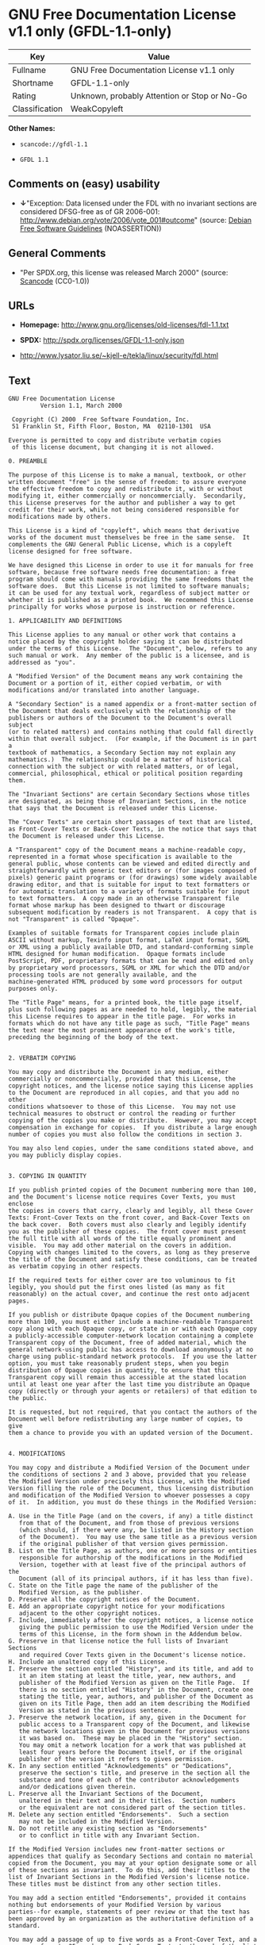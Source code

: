 * GNU Free Documentation License v1.1 only (GFDL-1.1-only)

| Key              | Value                                          |
|------------------+------------------------------------------------|
| Fullname         | GNU Free Documentation License v1.1 only       |
| Shortname        | GFDL-1.1-only                                  |
| Rating           | Unknown, probably Attention or Stop or No-Go   |
| Classification   | WeakCopyleft                                   |

*Other Names:*

- =scancode://gfdl-1.1=

- =GFDL 1.1=

** Comments on (easy) usability

- *↓*"Exception: Data licensed under the FDL with no invariant sections
  are considered DFSG-free as of GR 2006-001:
  http://www.debian.org/vote/2006/vote_001#outcome" (source:
  [[https://wiki.debian.org/DFSGLicenses][Debian Free Software
  Guidelines]] (NOASSERTION))

** General Comments

- "Per SPDX.org, this license was released March 2000" (source:
  [[https://github.com/nexB/scancode-toolkit/blob/develop/src/licensedcode/data/licenses/gfdl-1.1.yml][Scancode]]
  (CC0-1.0))

** URLs

- *Homepage:* http://www.gnu.org/licenses/old-licenses/fdl-1.1.txt

- *SPDX:* http://spdx.org/licenses/GFDL-1.1-only.json

- http://www.lysator.liu.se/~kjell-e/tekla/linux/security/fdl.html

** Text

#+BEGIN_EXAMPLE
  GNU Free Documentation License
  		   Version 1.1, March 2000

   Copyright (C) 2000  Free Software Foundation, Inc.
   51 Franklin St, Fifth Floor, Boston, MA  02110-1301  USA
   
  Everyone is permitted to copy and distribute verbatim copies
   of this license document, but changing it is not allowed.

  0. PREAMBLE

  The purpose of this License is to make a manual, textbook, or other
  written document "free" in the sense of freedom: to assure everyone
  the effective freedom to copy and redistribute it, with or without
  modifying it, either commercially or noncommercially.  Secondarily,
  this License preserves for the author and publisher a way to get
  credit for their work, while not being considered responsible for
  modifications made by others.

  This License is a kind of "copyleft", which means that derivative
  works of the document must themselves be free in the same sense.  It
  complements the GNU General Public License, which is a copyleft
  license designed for free software.

  We have designed this License in order to use it for manuals for free
  software, because free software needs free documentation: a free
  program should come with manuals providing the same freedoms that the
  software does.  But this License is not limited to software manuals;
  it can be used for any textual work, regardless of subject matter or
  whether it is published as a printed book.  We recommend this License
  principally for works whose purpose is instruction or reference.

  1. APPLICABILITY AND DEFINITIONS

  This License applies to any manual or other work that contains a
  notice placed by the copyright holder saying it can be distributed
  under the terms of this License.  The "Document", below, refers to any
  such manual or work.  Any member of the public is a licensee, and is
  addressed as "you".

  A "Modified Version" of the Document means any work containing the
  Document or a portion of it, either copied verbatim, or with
  modifications and/or translated into another language.

  A "Secondary Section" is a named appendix or a front-matter section of
  the Document that deals exclusively with the relationship of the
  publishers or authors of the Document to the Document's overall subject
  (or to related matters) and contains nothing that could fall directly
  within that overall subject.  (For example, if the Document is in part a
  textbook of mathematics, a Secondary Section may not explain any
  mathematics.)  The relationship could be a matter of historical
  connection with the subject or with related matters, or of legal,
  commercial, philosophical, ethical or political position regarding
  them.

  The "Invariant Sections" are certain Secondary Sections whose titles
  are designated, as being those of Invariant Sections, in the notice
  that says that the Document is released under this License.

  The "Cover Texts" are certain short passages of text that are listed,
  as Front-Cover Texts or Back-Cover Texts, in the notice that says that
  the Document is released under this License.

  A "Transparent" copy of the Document means a machine-readable copy,
  represented in a format whose specification is available to the
  general public, whose contents can be viewed and edited directly and
  straightforwardly with generic text editors or (for images composed of
  pixels) generic paint programs or (for drawings) some widely available
  drawing editor, and that is suitable for input to text formatters or
  for automatic translation to a variety of formats suitable for input
  to text formatters.  A copy made in an otherwise Transparent file
  format whose markup has been designed to thwart or discourage
  subsequent modification by readers is not Transparent.  A copy that is
  not "Transparent" is called "Opaque".

  Examples of suitable formats for Transparent copies include plain
  ASCII without markup, Texinfo input format, LaTeX input format, SGML
  or XML using a publicly available DTD, and standard-conforming simple
  HTML designed for human modification.  Opaque formats include
  PostScript, PDF, proprietary formats that can be read and edited only
  by proprietary word processors, SGML or XML for which the DTD and/or
  processing tools are not generally available, and the
  machine-generated HTML produced by some word processors for output
  purposes only.

  The "Title Page" means, for a printed book, the title page itself,
  plus such following pages as are needed to hold, legibly, the material
  this License requires to appear in the title page.  For works in
  formats which do not have any title page as such, "Title Page" means
  the text near the most prominent appearance of the work's title,
  preceding the beginning of the body of the text.


  2. VERBATIM COPYING

  You may copy and distribute the Document in any medium, either
  commercially or noncommercially, provided that this License, the
  copyright notices, and the license notice saying this License applies
  to the Document are reproduced in all copies, and that you add no other
  conditions whatsoever to those of this License.  You may not use
  technical measures to obstruct or control the reading or further
  copying of the copies you make or distribute.  However, you may accept
  compensation in exchange for copies.  If you distribute a large enough
  number of copies you must also follow the conditions in section 3.

  You may also lend copies, under the same conditions stated above, and
  you may publicly display copies.


  3. COPYING IN QUANTITY

  If you publish printed copies of the Document numbering more than 100,
  and the Document's license notice requires Cover Texts, you must enclose
  the copies in covers that carry, clearly and legibly, all these Cover
  Texts: Front-Cover Texts on the front cover, and Back-Cover Texts on
  the back cover.  Both covers must also clearly and legibly identify
  you as the publisher of these copies.  The front cover must present
  the full title with all words of the title equally prominent and
  visible.  You may add other material on the covers in addition.
  Copying with changes limited to the covers, as long as they preserve
  the title of the Document and satisfy these conditions, can be treated
  as verbatim copying in other respects.

  If the required texts for either cover are too voluminous to fit
  legibly, you should put the first ones listed (as many as fit
  reasonably) on the actual cover, and continue the rest onto adjacent
  pages.

  If you publish or distribute Opaque copies of the Document numbering
  more than 100, you must either include a machine-readable Transparent
  copy along with each Opaque copy, or state in or with each Opaque copy
  a publicly-accessible computer-network location containing a complete
  Transparent copy of the Document, free of added material, which the
  general network-using public has access to download anonymously at no
  charge using public-standard network protocols.  If you use the latter
  option, you must take reasonably prudent steps, when you begin
  distribution of Opaque copies in quantity, to ensure that this
  Transparent copy will remain thus accessible at the stated location
  until at least one year after the last time you distribute an Opaque
  copy (directly or through your agents or retailers) of that edition to
  the public.

  It is requested, but not required, that you contact the authors of the
  Document well before redistributing any large number of copies, to give
  them a chance to provide you with an updated version of the Document.


  4. MODIFICATIONS

  You may copy and distribute a Modified Version of the Document under
  the conditions of sections 2 and 3 above, provided that you release
  the Modified Version under precisely this License, with the Modified
  Version filling the role of the Document, thus licensing distribution
  and modification of the Modified Version to whoever possesses a copy
  of it.  In addition, you must do these things in the Modified Version:

  A. Use in the Title Page (and on the covers, if any) a title distinct
     from that of the Document, and from those of previous versions
     (which should, if there were any, be listed in the History section
     of the Document).  You may use the same title as a previous version
     if the original publisher of that version gives permission.
  B. List on the Title Page, as authors, one or more persons or entities
     responsible for authorship of the modifications in the Modified
     Version, together with at least five of the principal authors of the
     Document (all of its principal authors, if it has less than five).
  C. State on the Title page the name of the publisher of the
     Modified Version, as the publisher.
  D. Preserve all the copyright notices of the Document.
  E. Add an appropriate copyright notice for your modifications
     adjacent to the other copyright notices.
  F. Include, immediately after the copyright notices, a license notice
     giving the public permission to use the Modified Version under the
     terms of this License, in the form shown in the Addendum below.
  G. Preserve in that license notice the full lists of Invariant Sections
     and required Cover Texts given in the Document's license notice.
  H. Include an unaltered copy of this License.
  I. Preserve the section entitled "History", and its title, and add to
     it an item stating at least the title, year, new authors, and
     publisher of the Modified Version as given on the Title Page.  If
     there is no section entitled "History" in the Document, create one
     stating the title, year, authors, and publisher of the Document as
     given on its Title Page, then add an item describing the Modified
     Version as stated in the previous sentence.
  J. Preserve the network location, if any, given in the Document for
     public access to a Transparent copy of the Document, and likewise
     the network locations given in the Document for previous versions
     it was based on.  These may be placed in the "History" section.
     You may omit a network location for a work that was published at
     least four years before the Document itself, or if the original
     publisher of the version it refers to gives permission.
  K. In any section entitled "Acknowledgements" or "Dedications",
     preserve the section's title, and preserve in the section all the
     substance and tone of each of the contributor acknowledgements
     and/or dedications given therein.
  L. Preserve all the Invariant Sections of the Document,
     unaltered in their text and in their titles.  Section numbers
     or the equivalent are not considered part of the section titles.
  M. Delete any section entitled "Endorsements".  Such a section
     may not be included in the Modified Version.
  N. Do not retitle any existing section as "Endorsements"
     or to conflict in title with any Invariant Section.

  If the Modified Version includes new front-matter sections or
  appendices that qualify as Secondary Sections and contain no material
  copied from the Document, you may at your option designate some or all
  of these sections as invariant.  To do this, add their titles to the
  list of Invariant Sections in the Modified Version's license notice.
  These titles must be distinct from any other section titles.

  You may add a section entitled "Endorsements", provided it contains
  nothing but endorsements of your Modified Version by various
  parties--for example, statements of peer review or that the text has
  been approved by an organization as the authoritative definition of a
  standard.

  You may add a passage of up to five words as a Front-Cover Text, and a
  passage of up to 25 words as a Back-Cover Text, to the end of the list
  of Cover Texts in the Modified Version.  Only one passage of
  Front-Cover Text and one of Back-Cover Text may be added by (or
  through arrangements made by) any one entity.  If the Document already
  includes a cover text for the same cover, previously added by you or
  by arrangement made by the same entity you are acting on behalf of,
  you may not add another; but you may replace the old one, on explicit
  permission from the previous publisher that added the old one.

  The author(s) and publisher(s) of the Document do not by this License
  give permission to use their names for publicity for or to assert or
  imply endorsement of any Modified Version.


  5. COMBINING DOCUMENTS

  You may combine the Document with other documents released under this
  License, under the terms defined in section 4 above for modified
  versions, provided that you include in the combination all of the
  Invariant Sections of all of the original documents, unmodified, and
  list them all as Invariant Sections of your combined work in its
  license notice.

  The combined work need only contain one copy of this License, and
  multiple identical Invariant Sections may be replaced with a single
  copy.  If there are multiple Invariant Sections with the same name but
  different contents, make the title of each such section unique by
  adding at the end of it, in parentheses, the name of the original
  author or publisher of that section if known, or else a unique number.
  Make the same adjustment to the section titles in the list of
  Invariant Sections in the license notice of the combined work.

  In the combination, you must combine any sections entitled "History"
  in the various original documents, forming one section entitled
  "History"; likewise combine any sections entitled "Acknowledgements",
  and any sections entitled "Dedications".  You must delete all sections
  entitled "Endorsements."


  6. COLLECTIONS OF DOCUMENTS

  You may make a collection consisting of the Document and other documents
  released under this License, and replace the individual copies of this
  License in the various documents with a single copy that is included in
  the collection, provided that you follow the rules of this License for
  verbatim copying of each of the documents in all other respects.

  You may extract a single document from such a collection, and distribute
  it individually under this License, provided you insert a copy of this
  License into the extracted document, and follow this License in all
  other respects regarding verbatim copying of that document.


  7. AGGREGATION WITH INDEPENDENT WORKS

  A compilation of the Document or its derivatives with other separate
  and independent documents or works, in or on a volume of a storage or
  distribution medium, does not as a whole count as a Modified Version
  of the Document, provided no compilation copyright is claimed for the
  compilation.  Such a compilation is called an "aggregate", and this
  License does not apply to the other self-contained works thus compiled
  with the Document, on account of their being thus compiled, if they
  are not themselves derivative works of the Document.

  If the Cover Text requirement of section 3 is applicable to these
  copies of the Document, then if the Document is less than one quarter
  of the entire aggregate, the Document's Cover Texts may be placed on
  covers that surround only the Document within the aggregate.
  Otherwise they must appear on covers around the whole aggregate.


  8. TRANSLATION

  Translation is considered a kind of modification, so you may
  distribute translations of the Document under the terms of section 4.
  Replacing Invariant Sections with translations requires special
  permission from their copyright holders, but you may include
  translations of some or all Invariant Sections in addition to the
  original versions of these Invariant Sections.  You may include a
  translation of this License provided that you also include the
  original English version of this License.  In case of a disagreement
  between the translation and the original English version of this
  License, the original English version will prevail.


  9. TERMINATION

  You may not copy, modify, sublicense, or distribute the Document except
  as expressly provided for under this License.  Any other attempt to
  copy, modify, sublicense or distribute the Document is void, and will
  automatically terminate your rights under this License.  However,
  parties who have received copies, or rights, from you under this
  License will not have their licenses terminated so long as such
  parties remain in full compliance.


  10. FUTURE REVISIONS OF THIS LICENSE

  The Free Software Foundation may publish new, revised versions
  of the GNU Free Documentation License from time to time.  Such new
  versions will be similar in spirit to the present version, but may
  differ in detail to address new problems or concerns.  See
  http://www.gnu.org/copyleft/.

  Each version of the License is given a distinguishing version number.
  If the Document specifies that a particular numbered version of this
  License "or any later version" applies to it, you have the option of
  following the terms and conditions either of that specified version or
  of any later version that has been published (not as a draft) by the
  Free Software Foundation.  If the Document does not specify a version
  number of this License, you may choose any version ever published (not
  as a draft) by the Free Software Foundation.


  ADDENDUM: How to use this License for your documents

  To use this License in a document you have written, include a copy of
  the License in the document and put the following copyright and
  license notices just after the title page:

        Copyright (c)  YEAR  YOUR NAME.
        Permission is granted to copy, distribute and/or modify this document
        under the terms of the GNU Free Documentation License, Version 1.1
        or any later version published by the Free Software Foundation;
        with the Invariant Sections being LIST THEIR TITLES, with the
        Front-Cover Texts being LIST, and with the Back-Cover Texts being LIST.
        A copy of the license is included in the section entitled "GNU
        Free Documentation License".

  If you have no Invariant Sections, write "with no Invariant Sections"
  instead of saying which ones are invariant.  If you have no
  Front-Cover Texts, write "no Front-Cover Texts" instead of
  "Front-Cover Texts being LIST"; likewise for Back-Cover Texts.

  If your document contains nontrivial examples of program code, we
  recommend releasing these examples in parallel under your choice of
  free software license, such as the GNU General Public License,
  to permit their use in free software.
#+END_EXAMPLE

--------------

** Raw Data

*** Facts

- [[https://spdx.org/licenses/GFDL-1.1-only.html][SPDX]] (all data [in
  this repository] is generated)

- [[https://github.com/nexB/scancode-toolkit/blob/develop/src/licensedcode/data/licenses/gfdl-1.1.yml][Scancode]]
  (CC0-1.0)

- [[https://wiki.debian.org/DFSGLicenses][Debian Free Software
  Guidelines]] (NOASSERTION)

*** Raw JSON

#+BEGIN_EXAMPLE
  {
      "__impliedNames": [
          "GFDL-1.1-only",
          "GNU Free Documentation License v1.1 only",
          "scancode://gfdl-1.1",
          "GFDL 1.1"
      ],
      "__impliedId": "GFDL-1.1-only",
      "__impliedAmbiguousNames": [
          "GNU Free Documentation License (GFDL)"
      ],
      "__impliedComments": [
          [
              "Scancode",
              [
                  "Per SPDX.org, this license was released March 2000"
              ]
          ]
      ],
      "facts": {
          "SPDX": {
              "isSPDXLicenseDeprecated": false,
              "spdxFullName": "GNU Free Documentation License v1.1 only",
              "spdxDetailsURL": "http://spdx.org/licenses/GFDL-1.1-only.json",
              "_sourceURL": "https://spdx.org/licenses/GFDL-1.1-only.html",
              "spdxLicIsOSIApproved": false,
              "spdxSeeAlso": [
                  "https://www.gnu.org/licenses/old-licenses/fdl-1.1.txt"
              ],
              "_implications": {
                  "__impliedNames": [
                      "GFDL-1.1-only",
                      "GNU Free Documentation License v1.1 only"
                  ],
                  "__impliedId": "GFDL-1.1-only",
                  "__isOsiApproved": false,
                  "__impliedURLs": [
                      [
                          "SPDX",
                          "http://spdx.org/licenses/GFDL-1.1-only.json"
                      ],
                      [
                          null,
                          "https://www.gnu.org/licenses/old-licenses/fdl-1.1.txt"
                      ]
                  ]
              },
              "spdxLicenseId": "GFDL-1.1-only"
          },
          "Scancode": {
              "otherUrls": [
                  "http://www.gnu.org/licenses/old-licenses/fdl-1.1.txt",
                  "http://www.lysator.liu.se/~kjell-e/tekla/linux/security/fdl.html",
                  "https://www.gnu.org/licenses/old-licenses/fdl-1.1.txt"
              ],
              "homepageUrl": "http://www.gnu.org/licenses/old-licenses/fdl-1.1.txt",
              "shortName": "GFDL 1.1",
              "textUrls": null,
              "text": "GNU Free Documentation License\n\t\t   Version 1.1, March 2000\n\n Copyright (C) 2000  Free Software Foundation, Inc.\n 51 Franklin St, Fifth Floor, Boston, MA  02110-1301  USA\n \nEveryone is permitted to copy and distribute verbatim copies\n of this license document, but changing it is not allowed.\n\n0. PREAMBLE\n\nThe purpose of this License is to make a manual, textbook, or other\nwritten document \"free\" in the sense of freedom: to assure everyone\nthe effective freedom to copy and redistribute it, with or without\nmodifying it, either commercially or noncommercially.  Secondarily,\nthis License preserves for the author and publisher a way to get\ncredit for their work, while not being considered responsible for\nmodifications made by others.\n\nThis License is a kind of \"copyleft\", which means that derivative\nworks of the document must themselves be free in the same sense.  It\ncomplements the GNU General Public License, which is a copyleft\nlicense designed for free software.\n\nWe have designed this License in order to use it for manuals for free\nsoftware, because free software needs free documentation: a free\nprogram should come with manuals providing the same freedoms that the\nsoftware does.  But this License is not limited to software manuals;\nit can be used for any textual work, regardless of subject matter or\nwhether it is published as a printed book.  We recommend this License\nprincipally for works whose purpose is instruction or reference.\n\n1. APPLICABILITY AND DEFINITIONS\n\nThis License applies to any manual or other work that contains a\nnotice placed by the copyright holder saying it can be distributed\nunder the terms of this License.  The \"Document\", below, refers to any\nsuch manual or work.  Any member of the public is a licensee, and is\naddressed as \"you\".\n\nA \"Modified Version\" of the Document means any work containing the\nDocument or a portion of it, either copied verbatim, or with\nmodifications and/or translated into another language.\n\nA \"Secondary Section\" is a named appendix or a front-matter section of\nthe Document that deals exclusively with the relationship of the\npublishers or authors of the Document to the Document's overall subject\n(or to related matters) and contains nothing that could fall directly\nwithin that overall subject.  (For example, if the Document is in part a\ntextbook of mathematics, a Secondary Section may not explain any\nmathematics.)  The relationship could be a matter of historical\nconnection with the subject or with related matters, or of legal,\ncommercial, philosophical, ethical or political position regarding\nthem.\n\nThe \"Invariant Sections\" are certain Secondary Sections whose titles\nare designated, as being those of Invariant Sections, in the notice\nthat says that the Document is released under this License.\n\nThe \"Cover Texts\" are certain short passages of text that are listed,\nas Front-Cover Texts or Back-Cover Texts, in the notice that says that\nthe Document is released under this License.\n\nA \"Transparent\" copy of the Document means a machine-readable copy,\nrepresented in a format whose specification is available to the\ngeneral public, whose contents can be viewed and edited directly and\nstraightforwardly with generic text editors or (for images composed of\npixels) generic paint programs or (for drawings) some widely available\ndrawing editor, and that is suitable for input to text formatters or\nfor automatic translation to a variety of formats suitable for input\nto text formatters.  A copy made in an otherwise Transparent file\nformat whose markup has been designed to thwart or discourage\nsubsequent modification by readers is not Transparent.  A copy that is\nnot \"Transparent\" is called \"Opaque\".\n\nExamples of suitable formats for Transparent copies include plain\nASCII without markup, Texinfo input format, LaTeX input format, SGML\nor XML using a publicly available DTD, and standard-conforming simple\nHTML designed for human modification.  Opaque formats include\nPostScript, PDF, proprietary formats that can be read and edited only\nby proprietary word processors, SGML or XML for which the DTD and/or\nprocessing tools are not generally available, and the\nmachine-generated HTML produced by some word processors for output\npurposes only.\n\nThe \"Title Page\" means, for a printed book, the title page itself,\nplus such following pages as are needed to hold, legibly, the material\nthis License requires to appear in the title page.  For works in\nformats which do not have any title page as such, \"Title Page\" means\nthe text near the most prominent appearance of the work's title,\npreceding the beginning of the body of the text.\n\n\n2. VERBATIM COPYING\n\nYou may copy and distribute the Document in any medium, either\ncommercially or noncommercially, provided that this License, the\ncopyright notices, and the license notice saying this License applies\nto the Document are reproduced in all copies, and that you add no other\nconditions whatsoever to those of this License.  You may not use\ntechnical measures to obstruct or control the reading or further\ncopying of the copies you make or distribute.  However, you may accept\ncompensation in exchange for copies.  If you distribute a large enough\nnumber of copies you must also follow the conditions in section 3.\n\nYou may also lend copies, under the same conditions stated above, and\nyou may publicly display copies.\n\n\n3. COPYING IN QUANTITY\n\nIf you publish printed copies of the Document numbering more than 100,\nand the Document's license notice requires Cover Texts, you must enclose\nthe copies in covers that carry, clearly and legibly, all these Cover\nTexts: Front-Cover Texts on the front cover, and Back-Cover Texts on\nthe back cover.  Both covers must also clearly and legibly identify\nyou as the publisher of these copies.  The front cover must present\nthe full title with all words of the title equally prominent and\nvisible.  You may add other material on the covers in addition.\nCopying with changes limited to the covers, as long as they preserve\nthe title of the Document and satisfy these conditions, can be treated\nas verbatim copying in other respects.\n\nIf the required texts for either cover are too voluminous to fit\nlegibly, you should put the first ones listed (as many as fit\nreasonably) on the actual cover, and continue the rest onto adjacent\npages.\n\nIf you publish or distribute Opaque copies of the Document numbering\nmore than 100, you must either include a machine-readable Transparent\ncopy along with each Opaque copy, or state in or with each Opaque copy\na publicly-accessible computer-network location containing a complete\nTransparent copy of the Document, free of added material, which the\ngeneral network-using public has access to download anonymously at no\ncharge using public-standard network protocols.  If you use the latter\noption, you must take reasonably prudent steps, when you begin\ndistribution of Opaque copies in quantity, to ensure that this\nTransparent copy will remain thus accessible at the stated location\nuntil at least one year after the last time you distribute an Opaque\ncopy (directly or through your agents or retailers) of that edition to\nthe public.\n\nIt is requested, but not required, that you contact the authors of the\nDocument well before redistributing any large number of copies, to give\nthem a chance to provide you with an updated version of the Document.\n\n\n4. MODIFICATIONS\n\nYou may copy and distribute a Modified Version of the Document under\nthe conditions of sections 2 and 3 above, provided that you release\nthe Modified Version under precisely this License, with the Modified\nVersion filling the role of the Document, thus licensing distribution\nand modification of the Modified Version to whoever possesses a copy\nof it.  In addition, you must do these things in the Modified Version:\n\nA. Use in the Title Page (and on the covers, if any) a title distinct\n   from that of the Document, and from those of previous versions\n   (which should, if there were any, be listed in the History section\n   of the Document).  You may use the same title as a previous version\n   if the original publisher of that version gives permission.\nB. List on the Title Page, as authors, one or more persons or entities\n   responsible for authorship of the modifications in the Modified\n   Version, together with at least five of the principal authors of the\n   Document (all of its principal authors, if it has less than five).\nC. State on the Title page the name of the publisher of the\n   Modified Version, as the publisher.\nD. Preserve all the copyright notices of the Document.\nE. Add an appropriate copyright notice for your modifications\n   adjacent to the other copyright notices.\nF. Include, immediately after the copyright notices, a license notice\n   giving the public permission to use the Modified Version under the\n   terms of this License, in the form shown in the Addendum below.\nG. Preserve in that license notice the full lists of Invariant Sections\n   and required Cover Texts given in the Document's license notice.\nH. Include an unaltered copy of this License.\nI. Preserve the section entitled \"History\", and its title, and add to\n   it an item stating at least the title, year, new authors, and\n   publisher of the Modified Version as given on the Title Page.  If\n   there is no section entitled \"History\" in the Document, create one\n   stating the title, year, authors, and publisher of the Document as\n   given on its Title Page, then add an item describing the Modified\n   Version as stated in the previous sentence.\nJ. Preserve the network location, if any, given in the Document for\n   public access to a Transparent copy of the Document, and likewise\n   the network locations given in the Document for previous versions\n   it was based on.  These may be placed in the \"History\" section.\n   You may omit a network location for a work that was published at\n   least four years before the Document itself, or if the original\n   publisher of the version it refers to gives permission.\nK. In any section entitled \"Acknowledgements\" or \"Dedications\",\n   preserve the section's title, and preserve in the section all the\n   substance and tone of each of the contributor acknowledgements\n   and/or dedications given therein.\nL. Preserve all the Invariant Sections of the Document,\n   unaltered in their text and in their titles.  Section numbers\n   or the equivalent are not considered part of the section titles.\nM. Delete any section entitled \"Endorsements\".  Such a section\n   may not be included in the Modified Version.\nN. Do not retitle any existing section as \"Endorsements\"\n   or to conflict in title with any Invariant Section.\n\nIf the Modified Version includes new front-matter sections or\nappendices that qualify as Secondary Sections and contain no material\ncopied from the Document, you may at your option designate some or all\nof these sections as invariant.  To do this, add their titles to the\nlist of Invariant Sections in the Modified Version's license notice.\nThese titles must be distinct from any other section titles.\n\nYou may add a section entitled \"Endorsements\", provided it contains\nnothing but endorsements of your Modified Version by various\nparties--for example, statements of peer review or that the text has\nbeen approved by an organization as the authoritative definition of a\nstandard.\n\nYou may add a passage of up to five words as a Front-Cover Text, and a\npassage of up to 25 words as a Back-Cover Text, to the end of the list\nof Cover Texts in the Modified Version.  Only one passage of\nFront-Cover Text and one of Back-Cover Text may be added by (or\nthrough arrangements made by) any one entity.  If the Document already\nincludes a cover text for the same cover, previously added by you or\nby arrangement made by the same entity you are acting on behalf of,\nyou may not add another; but you may replace the old one, on explicit\npermission from the previous publisher that added the old one.\n\nThe author(s) and publisher(s) of the Document do not by this License\ngive permission to use their names for publicity for or to assert or\nimply endorsement of any Modified Version.\n\n\n5. COMBINING DOCUMENTS\n\nYou may combine the Document with other documents released under this\nLicense, under the terms defined in section 4 above for modified\nversions, provided that you include in the combination all of the\nInvariant Sections of all of the original documents, unmodified, and\nlist them all as Invariant Sections of your combined work in its\nlicense notice.\n\nThe combined work need only contain one copy of this License, and\nmultiple identical Invariant Sections may be replaced with a single\ncopy.  If there are multiple Invariant Sections with the same name but\ndifferent contents, make the title of each such section unique by\nadding at the end of it, in parentheses, the name of the original\nauthor or publisher of that section if known, or else a unique number.\nMake the same adjustment to the section titles in the list of\nInvariant Sections in the license notice of the combined work.\n\nIn the combination, you must combine any sections entitled \"History\"\nin the various original documents, forming one section entitled\n\"History\"; likewise combine any sections entitled \"Acknowledgements\",\nand any sections entitled \"Dedications\".  You must delete all sections\nentitled \"Endorsements.\"\n\n\n6. COLLECTIONS OF DOCUMENTS\n\nYou may make a collection consisting of the Document and other documents\nreleased under this License, and replace the individual copies of this\nLicense in the various documents with a single copy that is included in\nthe collection, provided that you follow the rules of this License for\nverbatim copying of each of the documents in all other respects.\n\nYou may extract a single document from such a collection, and distribute\nit individually under this License, provided you insert a copy of this\nLicense into the extracted document, and follow this License in all\nother respects regarding verbatim copying of that document.\n\n\n7. AGGREGATION WITH INDEPENDENT WORKS\n\nA compilation of the Document or its derivatives with other separate\nand independent documents or works, in or on a volume of a storage or\ndistribution medium, does not as a whole count as a Modified Version\nof the Document, provided no compilation copyright is claimed for the\ncompilation.  Such a compilation is called an \"aggregate\", and this\nLicense does not apply to the other self-contained works thus compiled\nwith the Document, on account of their being thus compiled, if they\nare not themselves derivative works of the Document.\n\nIf the Cover Text requirement of section 3 is applicable to these\ncopies of the Document, then if the Document is less than one quarter\nof the entire aggregate, the Document's Cover Texts may be placed on\ncovers that surround only the Document within the aggregate.\nOtherwise they must appear on covers around the whole aggregate.\n\n\n8. TRANSLATION\n\nTranslation is considered a kind of modification, so you may\ndistribute translations of the Document under the terms of section 4.\nReplacing Invariant Sections with translations requires special\npermission from their copyright holders, but you may include\ntranslations of some or all Invariant Sections in addition to the\noriginal versions of these Invariant Sections.  You may include a\ntranslation of this License provided that you also include the\noriginal English version of this License.  In case of a disagreement\nbetween the translation and the original English version of this\nLicense, the original English version will prevail.\n\n\n9. TERMINATION\n\nYou may not copy, modify, sublicense, or distribute the Document except\nas expressly provided for under this License.  Any other attempt to\ncopy, modify, sublicense or distribute the Document is void, and will\nautomatically terminate your rights under this License.  However,\nparties who have received copies, or rights, from you under this\nLicense will not have their licenses terminated so long as such\nparties remain in full compliance.\n\n\n10. FUTURE REVISIONS OF THIS LICENSE\n\nThe Free Software Foundation may publish new, revised versions\nof the GNU Free Documentation License from time to time.  Such new\nversions will be similar in spirit to the present version, but may\ndiffer in detail to address new problems or concerns.  See\nhttp://www.gnu.org/copyleft/.\n\nEach version of the License is given a distinguishing version number.\nIf the Document specifies that a particular numbered version of this\nLicense \"or any later version\" applies to it, you have the option of\nfollowing the terms and conditions either of that specified version or\nof any later version that has been published (not as a draft) by the\nFree Software Foundation.  If the Document does not specify a version\nnumber of this License, you may choose any version ever published (not\nas a draft) by the Free Software Foundation.\n\n\nADDENDUM: How to use this License for your documents\n\nTo use this License in a document you have written, include a copy of\nthe License in the document and put the following copyright and\nlicense notices just after the title page:\n\n      Copyright (c)  YEAR  YOUR NAME.\n      Permission is granted to copy, distribute and/or modify this document\n      under the terms of the GNU Free Documentation License, Version 1.1\n      or any later version published by the Free Software Foundation;\n      with the Invariant Sections being LIST THEIR TITLES, with the\n      Front-Cover Texts being LIST, and with the Back-Cover Texts being LIST.\n      A copy of the license is included in the section entitled \"GNU\n      Free Documentation License\".\n\nIf you have no Invariant Sections, write \"with no Invariant Sections\"\ninstead of saying which ones are invariant.  If you have no\nFront-Cover Texts, write \"no Front-Cover Texts\" instead of\n\"Front-Cover Texts being LIST\"; likewise for Back-Cover Texts.\n\nIf your document contains nontrivial examples of program code, we\nrecommend releasing these examples in parallel under your choice of\nfree software license, such as the GNU General Public License,\nto permit their use in free software.",
              "category": "Copyleft Limited",
              "osiUrl": null,
              "owner": "Free Software Foundation (FSF)",
              "_sourceURL": "https://github.com/nexB/scancode-toolkit/blob/develop/src/licensedcode/data/licenses/gfdl-1.1.yml",
              "key": "gfdl-1.1",
              "name": "GNU Free Documentation License v1.1",
              "spdxId": "GFDL-1.1-only",
              "notes": "Per SPDX.org, this license was released March 2000",
              "_implications": {
                  "__impliedNames": [
                      "scancode://gfdl-1.1",
                      "GFDL 1.1",
                      "GFDL-1.1-only"
                  ],
                  "__impliedId": "GFDL-1.1-only",
                  "__impliedComments": [
                      [
                          "Scancode",
                          [
                              "Per SPDX.org, this license was released March 2000"
                          ]
                      ]
                  ],
                  "__impliedCopyleft": [
                      [
                          "Scancode",
                          "WeakCopyleft"
                      ]
                  ],
                  "__calculatedCopyleft": "WeakCopyleft",
                  "__impliedText": "GNU Free Documentation License\n\t\t   Version 1.1, March 2000\n\n Copyright (C) 2000  Free Software Foundation, Inc.\n 51 Franklin St, Fifth Floor, Boston, MA  02110-1301  USA\n \nEveryone is permitted to copy and distribute verbatim copies\n of this license document, but changing it is not allowed.\n\n0. PREAMBLE\n\nThe purpose of this License is to make a manual, textbook, or other\nwritten document \"free\" in the sense of freedom: to assure everyone\nthe effective freedom to copy and redistribute it, with or without\nmodifying it, either commercially or noncommercially.  Secondarily,\nthis License preserves for the author and publisher a way to get\ncredit for their work, while not being considered responsible for\nmodifications made by others.\n\nThis License is a kind of \"copyleft\", which means that derivative\nworks of the document must themselves be free in the same sense.  It\ncomplements the GNU General Public License, which is a copyleft\nlicense designed for free software.\n\nWe have designed this License in order to use it for manuals for free\nsoftware, because free software needs free documentation: a free\nprogram should come with manuals providing the same freedoms that the\nsoftware does.  But this License is not limited to software manuals;\nit can be used for any textual work, regardless of subject matter or\nwhether it is published as a printed book.  We recommend this License\nprincipally for works whose purpose is instruction or reference.\n\n1. APPLICABILITY AND DEFINITIONS\n\nThis License applies to any manual or other work that contains a\nnotice placed by the copyright holder saying it can be distributed\nunder the terms of this License.  The \"Document\", below, refers to any\nsuch manual or work.  Any member of the public is a licensee, and is\naddressed as \"you\".\n\nA \"Modified Version\" of the Document means any work containing the\nDocument or a portion of it, either copied verbatim, or with\nmodifications and/or translated into another language.\n\nA \"Secondary Section\" is a named appendix or a front-matter section of\nthe Document that deals exclusively with the relationship of the\npublishers or authors of the Document to the Document's overall subject\n(or to related matters) and contains nothing that could fall directly\nwithin that overall subject.  (For example, if the Document is in part a\ntextbook of mathematics, a Secondary Section may not explain any\nmathematics.)  The relationship could be a matter of historical\nconnection with the subject or with related matters, or of legal,\ncommercial, philosophical, ethical or political position regarding\nthem.\n\nThe \"Invariant Sections\" are certain Secondary Sections whose titles\nare designated, as being those of Invariant Sections, in the notice\nthat says that the Document is released under this License.\n\nThe \"Cover Texts\" are certain short passages of text that are listed,\nas Front-Cover Texts or Back-Cover Texts, in the notice that says that\nthe Document is released under this License.\n\nA \"Transparent\" copy of the Document means a machine-readable copy,\nrepresented in a format whose specification is available to the\ngeneral public, whose contents can be viewed and edited directly and\nstraightforwardly with generic text editors or (for images composed of\npixels) generic paint programs or (for drawings) some widely available\ndrawing editor, and that is suitable for input to text formatters or\nfor automatic translation to a variety of formats suitable for input\nto text formatters.  A copy made in an otherwise Transparent file\nformat whose markup has been designed to thwart or discourage\nsubsequent modification by readers is not Transparent.  A copy that is\nnot \"Transparent\" is called \"Opaque\".\n\nExamples of suitable formats for Transparent copies include plain\nASCII without markup, Texinfo input format, LaTeX input format, SGML\nor XML using a publicly available DTD, and standard-conforming simple\nHTML designed for human modification.  Opaque formats include\nPostScript, PDF, proprietary formats that can be read and edited only\nby proprietary word processors, SGML or XML for which the DTD and/or\nprocessing tools are not generally available, and the\nmachine-generated HTML produced by some word processors for output\npurposes only.\n\nThe \"Title Page\" means, for a printed book, the title page itself,\nplus such following pages as are needed to hold, legibly, the material\nthis License requires to appear in the title page.  For works in\nformats which do not have any title page as such, \"Title Page\" means\nthe text near the most prominent appearance of the work's title,\npreceding the beginning of the body of the text.\n\n\n2. VERBATIM COPYING\n\nYou may copy and distribute the Document in any medium, either\ncommercially or noncommercially, provided that this License, the\ncopyright notices, and the license notice saying this License applies\nto the Document are reproduced in all copies, and that you add no other\nconditions whatsoever to those of this License.  You may not use\ntechnical measures to obstruct or control the reading or further\ncopying of the copies you make or distribute.  However, you may accept\ncompensation in exchange for copies.  If you distribute a large enough\nnumber of copies you must also follow the conditions in section 3.\n\nYou may also lend copies, under the same conditions stated above, and\nyou may publicly display copies.\n\n\n3. COPYING IN QUANTITY\n\nIf you publish printed copies of the Document numbering more than 100,\nand the Document's license notice requires Cover Texts, you must enclose\nthe copies in covers that carry, clearly and legibly, all these Cover\nTexts: Front-Cover Texts on the front cover, and Back-Cover Texts on\nthe back cover.  Both covers must also clearly and legibly identify\nyou as the publisher of these copies.  The front cover must present\nthe full title with all words of the title equally prominent and\nvisible.  You may add other material on the covers in addition.\nCopying with changes limited to the covers, as long as they preserve\nthe title of the Document and satisfy these conditions, can be treated\nas verbatim copying in other respects.\n\nIf the required texts for either cover are too voluminous to fit\nlegibly, you should put the first ones listed (as many as fit\nreasonably) on the actual cover, and continue the rest onto adjacent\npages.\n\nIf you publish or distribute Opaque copies of the Document numbering\nmore than 100, you must either include a machine-readable Transparent\ncopy along with each Opaque copy, or state in or with each Opaque copy\na publicly-accessible computer-network location containing a complete\nTransparent copy of the Document, free of added material, which the\ngeneral network-using public has access to download anonymously at no\ncharge using public-standard network protocols.  If you use the latter\noption, you must take reasonably prudent steps, when you begin\ndistribution of Opaque copies in quantity, to ensure that this\nTransparent copy will remain thus accessible at the stated location\nuntil at least one year after the last time you distribute an Opaque\ncopy (directly or through your agents or retailers) of that edition to\nthe public.\n\nIt is requested, but not required, that you contact the authors of the\nDocument well before redistributing any large number of copies, to give\nthem a chance to provide you with an updated version of the Document.\n\n\n4. MODIFICATIONS\n\nYou may copy and distribute a Modified Version of the Document under\nthe conditions of sections 2 and 3 above, provided that you release\nthe Modified Version under precisely this License, with the Modified\nVersion filling the role of the Document, thus licensing distribution\nand modification of the Modified Version to whoever possesses a copy\nof it.  In addition, you must do these things in the Modified Version:\n\nA. Use in the Title Page (and on the covers, if any) a title distinct\n   from that of the Document, and from those of previous versions\n   (which should, if there were any, be listed in the History section\n   of the Document).  You may use the same title as a previous version\n   if the original publisher of that version gives permission.\nB. List on the Title Page, as authors, one or more persons or entities\n   responsible for authorship of the modifications in the Modified\n   Version, together with at least five of the principal authors of the\n   Document (all of its principal authors, if it has less than five).\nC. State on the Title page the name of the publisher of the\n   Modified Version, as the publisher.\nD. Preserve all the copyright notices of the Document.\nE. Add an appropriate copyright notice for your modifications\n   adjacent to the other copyright notices.\nF. Include, immediately after the copyright notices, a license notice\n   giving the public permission to use the Modified Version under the\n   terms of this License, in the form shown in the Addendum below.\nG. Preserve in that license notice the full lists of Invariant Sections\n   and required Cover Texts given in the Document's license notice.\nH. Include an unaltered copy of this License.\nI. Preserve the section entitled \"History\", and its title, and add to\n   it an item stating at least the title, year, new authors, and\n   publisher of the Modified Version as given on the Title Page.  If\n   there is no section entitled \"History\" in the Document, create one\n   stating the title, year, authors, and publisher of the Document as\n   given on its Title Page, then add an item describing the Modified\n   Version as stated in the previous sentence.\nJ. Preserve the network location, if any, given in the Document for\n   public access to a Transparent copy of the Document, and likewise\n   the network locations given in the Document for previous versions\n   it was based on.  These may be placed in the \"History\" section.\n   You may omit a network location for a work that was published at\n   least four years before the Document itself, or if the original\n   publisher of the version it refers to gives permission.\nK. In any section entitled \"Acknowledgements\" or \"Dedications\",\n   preserve the section's title, and preserve in the section all the\n   substance and tone of each of the contributor acknowledgements\n   and/or dedications given therein.\nL. Preserve all the Invariant Sections of the Document,\n   unaltered in their text and in their titles.  Section numbers\n   or the equivalent are not considered part of the section titles.\nM. Delete any section entitled \"Endorsements\".  Such a section\n   may not be included in the Modified Version.\nN. Do not retitle any existing section as \"Endorsements\"\n   or to conflict in title with any Invariant Section.\n\nIf the Modified Version includes new front-matter sections or\nappendices that qualify as Secondary Sections and contain no material\ncopied from the Document, you may at your option designate some or all\nof these sections as invariant.  To do this, add their titles to the\nlist of Invariant Sections in the Modified Version's license notice.\nThese titles must be distinct from any other section titles.\n\nYou may add a section entitled \"Endorsements\", provided it contains\nnothing but endorsements of your Modified Version by various\nparties--for example, statements of peer review or that the text has\nbeen approved by an organization as the authoritative definition of a\nstandard.\n\nYou may add a passage of up to five words as a Front-Cover Text, and a\npassage of up to 25 words as a Back-Cover Text, to the end of the list\nof Cover Texts in the Modified Version.  Only one passage of\nFront-Cover Text and one of Back-Cover Text may be added by (or\nthrough arrangements made by) any one entity.  If the Document already\nincludes a cover text for the same cover, previously added by you or\nby arrangement made by the same entity you are acting on behalf of,\nyou may not add another; but you may replace the old one, on explicit\npermission from the previous publisher that added the old one.\n\nThe author(s) and publisher(s) of the Document do not by this License\ngive permission to use their names for publicity for or to assert or\nimply endorsement of any Modified Version.\n\n\n5. COMBINING DOCUMENTS\n\nYou may combine the Document with other documents released under this\nLicense, under the terms defined in section 4 above for modified\nversions, provided that you include in the combination all of the\nInvariant Sections of all of the original documents, unmodified, and\nlist them all as Invariant Sections of your combined work in its\nlicense notice.\n\nThe combined work need only contain one copy of this License, and\nmultiple identical Invariant Sections may be replaced with a single\ncopy.  If there are multiple Invariant Sections with the same name but\ndifferent contents, make the title of each such section unique by\nadding at the end of it, in parentheses, the name of the original\nauthor or publisher of that section if known, or else a unique number.\nMake the same adjustment to the section titles in the list of\nInvariant Sections in the license notice of the combined work.\n\nIn the combination, you must combine any sections entitled \"History\"\nin the various original documents, forming one section entitled\n\"History\"; likewise combine any sections entitled \"Acknowledgements\",\nand any sections entitled \"Dedications\".  You must delete all sections\nentitled \"Endorsements.\"\n\n\n6. COLLECTIONS OF DOCUMENTS\n\nYou may make a collection consisting of the Document and other documents\nreleased under this License, and replace the individual copies of this\nLicense in the various documents with a single copy that is included in\nthe collection, provided that you follow the rules of this License for\nverbatim copying of each of the documents in all other respects.\n\nYou may extract a single document from such a collection, and distribute\nit individually under this License, provided you insert a copy of this\nLicense into the extracted document, and follow this License in all\nother respects regarding verbatim copying of that document.\n\n\n7. AGGREGATION WITH INDEPENDENT WORKS\n\nA compilation of the Document or its derivatives with other separate\nand independent documents or works, in or on a volume of a storage or\ndistribution medium, does not as a whole count as a Modified Version\nof the Document, provided no compilation copyright is claimed for the\ncompilation.  Such a compilation is called an \"aggregate\", and this\nLicense does not apply to the other self-contained works thus compiled\nwith the Document, on account of their being thus compiled, if they\nare not themselves derivative works of the Document.\n\nIf the Cover Text requirement of section 3 is applicable to these\ncopies of the Document, then if the Document is less than one quarter\nof the entire aggregate, the Document's Cover Texts may be placed on\ncovers that surround only the Document within the aggregate.\nOtherwise they must appear on covers around the whole aggregate.\n\n\n8. TRANSLATION\n\nTranslation is considered a kind of modification, so you may\ndistribute translations of the Document under the terms of section 4.\nReplacing Invariant Sections with translations requires special\npermission from their copyright holders, but you may include\ntranslations of some or all Invariant Sections in addition to the\noriginal versions of these Invariant Sections.  You may include a\ntranslation of this License provided that you also include the\noriginal English version of this License.  In case of a disagreement\nbetween the translation and the original English version of this\nLicense, the original English version will prevail.\n\n\n9. TERMINATION\n\nYou may not copy, modify, sublicense, or distribute the Document except\nas expressly provided for under this License.  Any other attempt to\ncopy, modify, sublicense or distribute the Document is void, and will\nautomatically terminate your rights under this License.  However,\nparties who have received copies, or rights, from you under this\nLicense will not have their licenses terminated so long as such\nparties remain in full compliance.\n\n\n10. FUTURE REVISIONS OF THIS LICENSE\n\nThe Free Software Foundation may publish new, revised versions\nof the GNU Free Documentation License from time to time.  Such new\nversions will be similar in spirit to the present version, but may\ndiffer in detail to address new problems or concerns.  See\nhttp://www.gnu.org/copyleft/.\n\nEach version of the License is given a distinguishing version number.\nIf the Document specifies that a particular numbered version of this\nLicense \"or any later version\" applies to it, you have the option of\nfollowing the terms and conditions either of that specified version or\nof any later version that has been published (not as a draft) by the\nFree Software Foundation.  If the Document does not specify a version\nnumber of this License, you may choose any version ever published (not\nas a draft) by the Free Software Foundation.\n\n\nADDENDUM: How to use this License for your documents\n\nTo use this License in a document you have written, include a copy of\nthe License in the document and put the following copyright and\nlicense notices just after the title page:\n\n      Copyright (c)  YEAR  YOUR NAME.\n      Permission is granted to copy, distribute and/or modify this document\n      under the terms of the GNU Free Documentation License, Version 1.1\n      or any later version published by the Free Software Foundation;\n      with the Invariant Sections being LIST THEIR TITLES, with the\n      Front-Cover Texts being LIST, and with the Back-Cover Texts being LIST.\n      A copy of the license is included in the section entitled \"GNU\n      Free Documentation License\".\n\nIf you have no Invariant Sections, write \"with no Invariant Sections\"\ninstead of saying which ones are invariant.  If you have no\nFront-Cover Texts, write \"no Front-Cover Texts\" instead of\n\"Front-Cover Texts being LIST\"; likewise for Back-Cover Texts.\n\nIf your document contains nontrivial examples of program code, we\nrecommend releasing these examples in parallel under your choice of\nfree software license, such as the GNU General Public License,\nto permit their use in free software.",
                  "__impliedURLs": [
                      [
                          "Homepage",
                          "http://www.gnu.org/licenses/old-licenses/fdl-1.1.txt"
                      ],
                      [
                          null,
                          "http://www.gnu.org/licenses/old-licenses/fdl-1.1.txt"
                      ],
                      [
                          null,
                          "http://www.lysator.liu.se/~kjell-e/tekla/linux/security/fdl.html"
                      ],
                      [
                          null,
                          "https://www.gnu.org/licenses/old-licenses/fdl-1.1.txt"
                      ]
                  ]
              }
          },
          "Debian Free Software Guidelines": {
              "LicenseName": "GNU Free Documentation License (GFDL)",
              "State": "DFSGInCompatible",
              "_sourceURL": "https://wiki.debian.org/DFSGLicenses",
              "_implications": {
                  "__impliedNames": [
                      "GFDL-1.1-only"
                  ],
                  "__impliedAmbiguousNames": [
                      "GNU Free Documentation License (GFDL)"
                  ],
                  "__impliedJudgement": [
                      [
                          "Debian Free Software Guidelines",
                          {
                              "tag": "NegativeJudgement",
                              "contents": "Exception: Data licensed under the FDL with no invariant sections are considered DFSG-free as of GR 2006-001: http://www.debian.org/vote/2006/vote_001#outcome"
                          }
                      ]
                  ]
              },
              "Comment": "Exception: Data licensed under the FDL with no invariant sections are considered DFSG-free as of GR 2006-001: http://www.debian.org/vote/2006/vote_001#outcome",
              "LicenseId": "GFDL-1.1-only"
          }
      },
      "__impliedJudgement": [
          [
              "Debian Free Software Guidelines",
              {
                  "tag": "NegativeJudgement",
                  "contents": "Exception: Data licensed under the FDL with no invariant sections are considered DFSG-free as of GR 2006-001: http://www.debian.org/vote/2006/vote_001#outcome"
              }
          ]
      ],
      "__impliedCopyleft": [
          [
              "Scancode",
              "WeakCopyleft"
          ]
      ],
      "__calculatedCopyleft": "WeakCopyleft",
      "__isOsiApproved": false,
      "__impliedText": "GNU Free Documentation License\n\t\t   Version 1.1, March 2000\n\n Copyright (C) 2000  Free Software Foundation, Inc.\n 51 Franklin St, Fifth Floor, Boston, MA  02110-1301  USA\n \nEveryone is permitted to copy and distribute verbatim copies\n of this license document, but changing it is not allowed.\n\n0. PREAMBLE\n\nThe purpose of this License is to make a manual, textbook, or other\nwritten document \"free\" in the sense of freedom: to assure everyone\nthe effective freedom to copy and redistribute it, with or without\nmodifying it, either commercially or noncommercially.  Secondarily,\nthis License preserves for the author and publisher a way to get\ncredit for their work, while not being considered responsible for\nmodifications made by others.\n\nThis License is a kind of \"copyleft\", which means that derivative\nworks of the document must themselves be free in the same sense.  It\ncomplements the GNU General Public License, which is a copyleft\nlicense designed for free software.\n\nWe have designed this License in order to use it for manuals for free\nsoftware, because free software needs free documentation: a free\nprogram should come with manuals providing the same freedoms that the\nsoftware does.  But this License is not limited to software manuals;\nit can be used for any textual work, regardless of subject matter or\nwhether it is published as a printed book.  We recommend this License\nprincipally for works whose purpose is instruction or reference.\n\n1. APPLICABILITY AND DEFINITIONS\n\nThis License applies to any manual or other work that contains a\nnotice placed by the copyright holder saying it can be distributed\nunder the terms of this License.  The \"Document\", below, refers to any\nsuch manual or work.  Any member of the public is a licensee, and is\naddressed as \"you\".\n\nA \"Modified Version\" of the Document means any work containing the\nDocument or a portion of it, either copied verbatim, or with\nmodifications and/or translated into another language.\n\nA \"Secondary Section\" is a named appendix or a front-matter section of\nthe Document that deals exclusively with the relationship of the\npublishers or authors of the Document to the Document's overall subject\n(or to related matters) and contains nothing that could fall directly\nwithin that overall subject.  (For example, if the Document is in part a\ntextbook of mathematics, a Secondary Section may not explain any\nmathematics.)  The relationship could be a matter of historical\nconnection with the subject or with related matters, or of legal,\ncommercial, philosophical, ethical or political position regarding\nthem.\n\nThe \"Invariant Sections\" are certain Secondary Sections whose titles\nare designated, as being those of Invariant Sections, in the notice\nthat says that the Document is released under this License.\n\nThe \"Cover Texts\" are certain short passages of text that are listed,\nas Front-Cover Texts or Back-Cover Texts, in the notice that says that\nthe Document is released under this License.\n\nA \"Transparent\" copy of the Document means a machine-readable copy,\nrepresented in a format whose specification is available to the\ngeneral public, whose contents can be viewed and edited directly and\nstraightforwardly with generic text editors or (for images composed of\npixels) generic paint programs or (for drawings) some widely available\ndrawing editor, and that is suitable for input to text formatters or\nfor automatic translation to a variety of formats suitable for input\nto text formatters.  A copy made in an otherwise Transparent file\nformat whose markup has been designed to thwart or discourage\nsubsequent modification by readers is not Transparent.  A copy that is\nnot \"Transparent\" is called \"Opaque\".\n\nExamples of suitable formats for Transparent copies include plain\nASCII without markup, Texinfo input format, LaTeX input format, SGML\nor XML using a publicly available DTD, and standard-conforming simple\nHTML designed for human modification.  Opaque formats include\nPostScript, PDF, proprietary formats that can be read and edited only\nby proprietary word processors, SGML or XML for which the DTD and/or\nprocessing tools are not generally available, and the\nmachine-generated HTML produced by some word processors for output\npurposes only.\n\nThe \"Title Page\" means, for a printed book, the title page itself,\nplus such following pages as are needed to hold, legibly, the material\nthis License requires to appear in the title page.  For works in\nformats which do not have any title page as such, \"Title Page\" means\nthe text near the most prominent appearance of the work's title,\npreceding the beginning of the body of the text.\n\n\n2. VERBATIM COPYING\n\nYou may copy and distribute the Document in any medium, either\ncommercially or noncommercially, provided that this License, the\ncopyright notices, and the license notice saying this License applies\nto the Document are reproduced in all copies, and that you add no other\nconditions whatsoever to those of this License.  You may not use\ntechnical measures to obstruct or control the reading or further\ncopying of the copies you make or distribute.  However, you may accept\ncompensation in exchange for copies.  If you distribute a large enough\nnumber of copies you must also follow the conditions in section 3.\n\nYou may also lend copies, under the same conditions stated above, and\nyou may publicly display copies.\n\n\n3. COPYING IN QUANTITY\n\nIf you publish printed copies of the Document numbering more than 100,\nand the Document's license notice requires Cover Texts, you must enclose\nthe copies in covers that carry, clearly and legibly, all these Cover\nTexts: Front-Cover Texts on the front cover, and Back-Cover Texts on\nthe back cover.  Both covers must also clearly and legibly identify\nyou as the publisher of these copies.  The front cover must present\nthe full title with all words of the title equally prominent and\nvisible.  You may add other material on the covers in addition.\nCopying with changes limited to the covers, as long as they preserve\nthe title of the Document and satisfy these conditions, can be treated\nas verbatim copying in other respects.\n\nIf the required texts for either cover are too voluminous to fit\nlegibly, you should put the first ones listed (as many as fit\nreasonably) on the actual cover, and continue the rest onto adjacent\npages.\n\nIf you publish or distribute Opaque copies of the Document numbering\nmore than 100, you must either include a machine-readable Transparent\ncopy along with each Opaque copy, or state in or with each Opaque copy\na publicly-accessible computer-network location containing a complete\nTransparent copy of the Document, free of added material, which the\ngeneral network-using public has access to download anonymously at no\ncharge using public-standard network protocols.  If you use the latter\noption, you must take reasonably prudent steps, when you begin\ndistribution of Opaque copies in quantity, to ensure that this\nTransparent copy will remain thus accessible at the stated location\nuntil at least one year after the last time you distribute an Opaque\ncopy (directly or through your agents or retailers) of that edition to\nthe public.\n\nIt is requested, but not required, that you contact the authors of the\nDocument well before redistributing any large number of copies, to give\nthem a chance to provide you with an updated version of the Document.\n\n\n4. MODIFICATIONS\n\nYou may copy and distribute a Modified Version of the Document under\nthe conditions of sections 2 and 3 above, provided that you release\nthe Modified Version under precisely this License, with the Modified\nVersion filling the role of the Document, thus licensing distribution\nand modification of the Modified Version to whoever possesses a copy\nof it.  In addition, you must do these things in the Modified Version:\n\nA. Use in the Title Page (and on the covers, if any) a title distinct\n   from that of the Document, and from those of previous versions\n   (which should, if there were any, be listed in the History section\n   of the Document).  You may use the same title as a previous version\n   if the original publisher of that version gives permission.\nB. List on the Title Page, as authors, one or more persons or entities\n   responsible for authorship of the modifications in the Modified\n   Version, together with at least five of the principal authors of the\n   Document (all of its principal authors, if it has less than five).\nC. State on the Title page the name of the publisher of the\n   Modified Version, as the publisher.\nD. Preserve all the copyright notices of the Document.\nE. Add an appropriate copyright notice for your modifications\n   adjacent to the other copyright notices.\nF. Include, immediately after the copyright notices, a license notice\n   giving the public permission to use the Modified Version under the\n   terms of this License, in the form shown in the Addendum below.\nG. Preserve in that license notice the full lists of Invariant Sections\n   and required Cover Texts given in the Document's license notice.\nH. Include an unaltered copy of this License.\nI. Preserve the section entitled \"History\", and its title, and add to\n   it an item stating at least the title, year, new authors, and\n   publisher of the Modified Version as given on the Title Page.  If\n   there is no section entitled \"History\" in the Document, create one\n   stating the title, year, authors, and publisher of the Document as\n   given on its Title Page, then add an item describing the Modified\n   Version as stated in the previous sentence.\nJ. Preserve the network location, if any, given in the Document for\n   public access to a Transparent copy of the Document, and likewise\n   the network locations given in the Document for previous versions\n   it was based on.  These may be placed in the \"History\" section.\n   You may omit a network location for a work that was published at\n   least four years before the Document itself, or if the original\n   publisher of the version it refers to gives permission.\nK. In any section entitled \"Acknowledgements\" or \"Dedications\",\n   preserve the section's title, and preserve in the section all the\n   substance and tone of each of the contributor acknowledgements\n   and/or dedications given therein.\nL. Preserve all the Invariant Sections of the Document,\n   unaltered in their text and in their titles.  Section numbers\n   or the equivalent are not considered part of the section titles.\nM. Delete any section entitled \"Endorsements\".  Such a section\n   may not be included in the Modified Version.\nN. Do not retitle any existing section as \"Endorsements\"\n   or to conflict in title with any Invariant Section.\n\nIf the Modified Version includes new front-matter sections or\nappendices that qualify as Secondary Sections and contain no material\ncopied from the Document, you may at your option designate some or all\nof these sections as invariant.  To do this, add their titles to the\nlist of Invariant Sections in the Modified Version's license notice.\nThese titles must be distinct from any other section titles.\n\nYou may add a section entitled \"Endorsements\", provided it contains\nnothing but endorsements of your Modified Version by various\nparties--for example, statements of peer review or that the text has\nbeen approved by an organization as the authoritative definition of a\nstandard.\n\nYou may add a passage of up to five words as a Front-Cover Text, and a\npassage of up to 25 words as a Back-Cover Text, to the end of the list\nof Cover Texts in the Modified Version.  Only one passage of\nFront-Cover Text and one of Back-Cover Text may be added by (or\nthrough arrangements made by) any one entity.  If the Document already\nincludes a cover text for the same cover, previously added by you or\nby arrangement made by the same entity you are acting on behalf of,\nyou may not add another; but you may replace the old one, on explicit\npermission from the previous publisher that added the old one.\n\nThe author(s) and publisher(s) of the Document do not by this License\ngive permission to use their names for publicity for or to assert or\nimply endorsement of any Modified Version.\n\n\n5. COMBINING DOCUMENTS\n\nYou may combine the Document with other documents released under this\nLicense, under the terms defined in section 4 above for modified\nversions, provided that you include in the combination all of the\nInvariant Sections of all of the original documents, unmodified, and\nlist them all as Invariant Sections of your combined work in its\nlicense notice.\n\nThe combined work need only contain one copy of this License, and\nmultiple identical Invariant Sections may be replaced with a single\ncopy.  If there are multiple Invariant Sections with the same name but\ndifferent contents, make the title of each such section unique by\nadding at the end of it, in parentheses, the name of the original\nauthor or publisher of that section if known, or else a unique number.\nMake the same adjustment to the section titles in the list of\nInvariant Sections in the license notice of the combined work.\n\nIn the combination, you must combine any sections entitled \"History\"\nin the various original documents, forming one section entitled\n\"History\"; likewise combine any sections entitled \"Acknowledgements\",\nand any sections entitled \"Dedications\".  You must delete all sections\nentitled \"Endorsements.\"\n\n\n6. COLLECTIONS OF DOCUMENTS\n\nYou may make a collection consisting of the Document and other documents\nreleased under this License, and replace the individual copies of this\nLicense in the various documents with a single copy that is included in\nthe collection, provided that you follow the rules of this License for\nverbatim copying of each of the documents in all other respects.\n\nYou may extract a single document from such a collection, and distribute\nit individually under this License, provided you insert a copy of this\nLicense into the extracted document, and follow this License in all\nother respects regarding verbatim copying of that document.\n\n\n7. AGGREGATION WITH INDEPENDENT WORKS\n\nA compilation of the Document or its derivatives with other separate\nand independent documents or works, in or on a volume of a storage or\ndistribution medium, does not as a whole count as a Modified Version\nof the Document, provided no compilation copyright is claimed for the\ncompilation.  Such a compilation is called an \"aggregate\", and this\nLicense does not apply to the other self-contained works thus compiled\nwith the Document, on account of their being thus compiled, if they\nare not themselves derivative works of the Document.\n\nIf the Cover Text requirement of section 3 is applicable to these\ncopies of the Document, then if the Document is less than one quarter\nof the entire aggregate, the Document's Cover Texts may be placed on\ncovers that surround only the Document within the aggregate.\nOtherwise they must appear on covers around the whole aggregate.\n\n\n8. TRANSLATION\n\nTranslation is considered a kind of modification, so you may\ndistribute translations of the Document under the terms of section 4.\nReplacing Invariant Sections with translations requires special\npermission from their copyright holders, but you may include\ntranslations of some or all Invariant Sections in addition to the\noriginal versions of these Invariant Sections.  You may include a\ntranslation of this License provided that you also include the\noriginal English version of this License.  In case of a disagreement\nbetween the translation and the original English version of this\nLicense, the original English version will prevail.\n\n\n9. TERMINATION\n\nYou may not copy, modify, sublicense, or distribute the Document except\nas expressly provided for under this License.  Any other attempt to\ncopy, modify, sublicense or distribute the Document is void, and will\nautomatically terminate your rights under this License.  However,\nparties who have received copies, or rights, from you under this\nLicense will not have their licenses terminated so long as such\nparties remain in full compliance.\n\n\n10. FUTURE REVISIONS OF THIS LICENSE\n\nThe Free Software Foundation may publish new, revised versions\nof the GNU Free Documentation License from time to time.  Such new\nversions will be similar in spirit to the present version, but may\ndiffer in detail to address new problems or concerns.  See\nhttp://www.gnu.org/copyleft/.\n\nEach version of the License is given a distinguishing version number.\nIf the Document specifies that a particular numbered version of this\nLicense \"or any later version\" applies to it, you have the option of\nfollowing the terms and conditions either of that specified version or\nof any later version that has been published (not as a draft) by the\nFree Software Foundation.  If the Document does not specify a version\nnumber of this License, you may choose any version ever published (not\nas a draft) by the Free Software Foundation.\n\n\nADDENDUM: How to use this License for your documents\n\nTo use this License in a document you have written, include a copy of\nthe License in the document and put the following copyright and\nlicense notices just after the title page:\n\n      Copyright (c)  YEAR  YOUR NAME.\n      Permission is granted to copy, distribute and/or modify this document\n      under the terms of the GNU Free Documentation License, Version 1.1\n      or any later version published by the Free Software Foundation;\n      with the Invariant Sections being LIST THEIR TITLES, with the\n      Front-Cover Texts being LIST, and with the Back-Cover Texts being LIST.\n      A copy of the license is included in the section entitled \"GNU\n      Free Documentation License\".\n\nIf you have no Invariant Sections, write \"with no Invariant Sections\"\ninstead of saying which ones are invariant.  If you have no\nFront-Cover Texts, write \"no Front-Cover Texts\" instead of\n\"Front-Cover Texts being LIST\"; likewise for Back-Cover Texts.\n\nIf your document contains nontrivial examples of program code, we\nrecommend releasing these examples in parallel under your choice of\nfree software license, such as the GNU General Public License,\nto permit their use in free software.",
      "__impliedURLs": [
          [
              "SPDX",
              "http://spdx.org/licenses/GFDL-1.1-only.json"
          ],
          [
              null,
              "https://www.gnu.org/licenses/old-licenses/fdl-1.1.txt"
          ],
          [
              "Homepage",
              "http://www.gnu.org/licenses/old-licenses/fdl-1.1.txt"
          ],
          [
              null,
              "http://www.gnu.org/licenses/old-licenses/fdl-1.1.txt"
          ],
          [
              null,
              "http://www.lysator.liu.se/~kjell-e/tekla/linux/security/fdl.html"
          ]
      ]
  }
#+END_EXAMPLE

*** Dot Cluster Graph

[[../dot/GFDL-1.1-only.svg]]